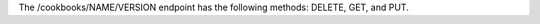 .. The contents of this file are included in multiple topics.
.. This file should not be changed in a way that hinders its ability to appear in multiple documentation sets.

The /cookbooks/NAME/VERSION endpoint has the following methods: DELETE, GET, and PUT.
